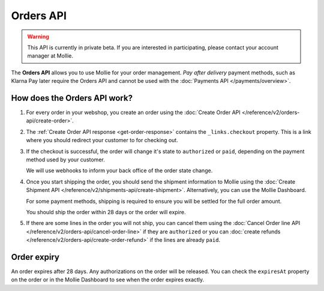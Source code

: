 Orders API
==========

.. warning::
   This API is currently in private beta. If you are interested in participating, please contact your account manager at
   Mollie.

The **Orders API** allows you to use Mollie for your order management. *Pay after delivery* payment methods, such as
Klarna Pay later require the Orders API and cannot be used with the :doc:`Payments API </payments/overview>`.

How does the Orders API work?
-----------------------------

#. For every order in your webshop, you create an order using the :doc:`Create Order API </reference/v2/orders-api/create-order>`.

#. The :ref:`Create Order API response <get-order-response>` contains the ``_links.checkout`` property. This is a link
   where you should redirect your customer to for checking out.

#. If the checkout is successful, the order will change it's state to ``authorized`` or ``paid``, depending on the
   payment method used by your customer.

   We will use webhooks to inform your back office of the order state change.

#. Once you start shipping the order, you should send the shipment information to Mollie using the
   :doc:`Create Shipment API </reference/v2/shipments-api/create-shipment>`. Alternatively, you can use the Mollie
   Dashboard.

   For some payment methods, shipping is required to ensure you will be settled for the full order amount.

   You should ship the order within 28 days or the order will expire.

#. If there are some lines in the order you will not ship, you can cancel them using the
   :doc:`Cancel Order line API </reference/v2/orders-api/cancel-order-line>` if they are ``authorized`` or you can
   :doc:`create refunds </reference/v2/orders-api/create-order-refund>` if the lines are already ``paid``.

Order expiry
------------

An order expires after 28 days. Any authorizations on the order will be released. You can check the ``expiresAt``
property on the order or in the Mollie Dashboard to see when the order expires exactly.